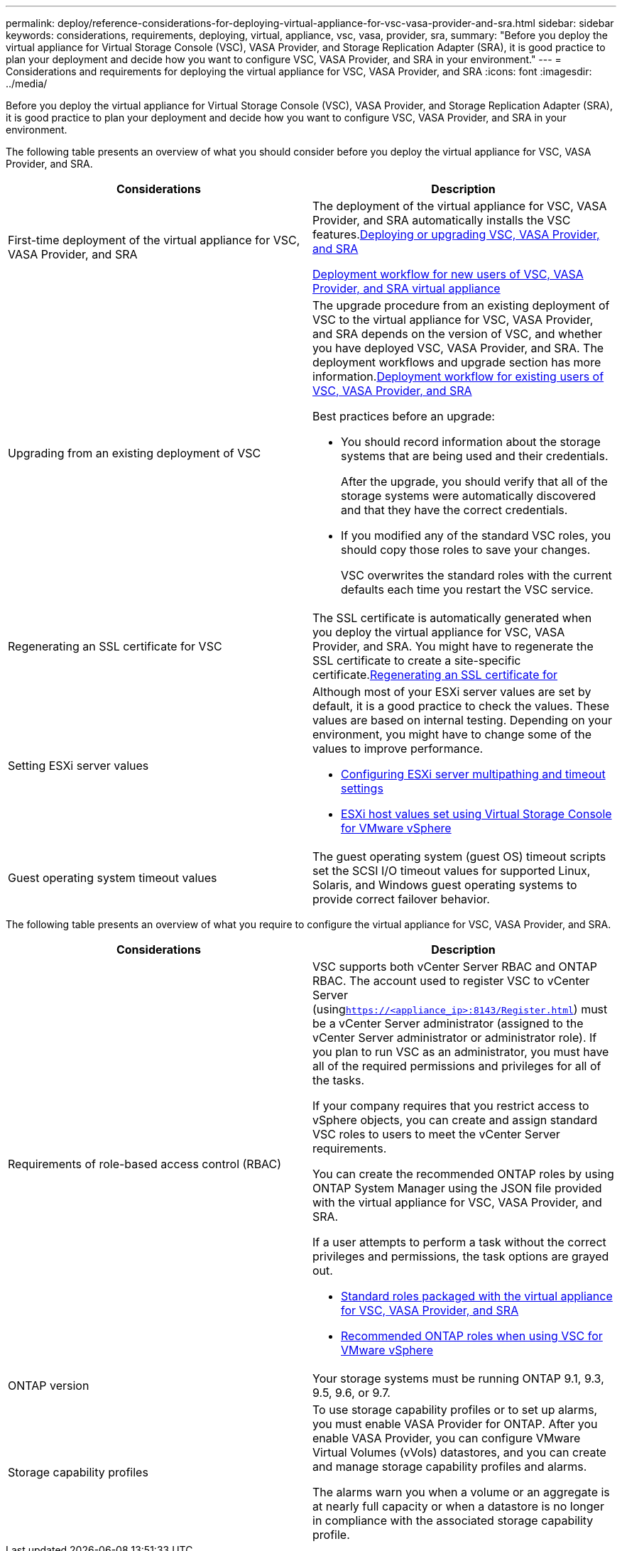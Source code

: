 ---
permalink: deploy/reference-considerations-for-deploying-virtual-appliance-for-vsc-vasa-provider-and-sra.html
sidebar: sidebar
keywords: considerations, requirements, deploying, virtual, appliance, vsc, vasa, provider, sra,
summary: "Before you deploy the virtual appliance for Virtual Storage Console (VSC), VASA Provider, and Storage Replication Adapter (SRA), it is good practice to plan your deployment and decide how you want to configure VSC, VASA Provider, and SRA in your environment."
---
= Considerations and requirements for deploying the virtual appliance for VSC, VASA Provider, and SRA
:icons: font
:imagesdir: ../media/

[.lead]
Before you deploy the virtual appliance for Virtual Storage Console (VSC), VASA Provider, and Storage Replication Adapter (SRA), it is good practice to plan your deployment and decide how you want to configure VSC, VASA Provider, and SRA in your environment.

The following table presents an overview of what you should consider before you deploy the virtual appliance for VSC, VASA Provider, and SRA.

[cols="1a,1a" options="header"]
|===
| Considerations| Description
a|
First-time deployment of the virtual appliance for VSC, VASA Provider, and SRA
a|
The deployment of the virtual appliance for VSC, VASA Provider, and SRA automatically installs the VSC features.link:concept-deploy-or-upgrade-ontap-tools.html[Deploying or upgrading VSC, VASA Provider, and SRA^]

link:concept-installation-workflow-for-new-users.html[Deployment workflow for new users of VSC, VASA Provider, and SRA virtual appliance^]

a|
Upgrading from an existing deployment of VSC
a|
The upgrade procedure from an existing deployment of VSC to the virtual appliance for VSC, VASA Provider, and SRA depends on the version of VSC, and whether you have deployed VSC, VASA Provider, and SRA. The deployment workflows and upgrade section has more information.link:concept-installation-workflow-for-existing-users-of-vsc.html[Deployment workflow for existing users of VSC, VASA Provider, and SRA^]

Best practices before an upgrade:

* You should record information about the storage systems that are being used and their credentials.
+
After the upgrade, you should verify that all of the storage systems were automatically discovered and that they have the correct credentials.

* If you modified any of the standard VSC roles, you should copy those roles to save your changes.
+
VSC overwrites the standard roles with the current defaults each time you restart the VSC service.

a|
Regenerating an SSL certificate for VSC
a|
The SSL certificate is automatically generated when you deploy the virtual appliance for VSC, VASA Provider, and SRA. You might have to regenerate the SSL certificate to create a site-specific certificate.link:task-regenerating-an-ssl-certificate-for-vsc.html[Regenerating an SSL certificate for^]

a|
Setting ESXi server values
a|
Although most of your ESXi server values are set by default, it is a good practice to check the values. These values are based on internal testing. Depending on your environment, you might have to change some of the values to improve performance.

* link:task-configuring-esx-server-multipathing-and-timeout-settings.html[Configuring ESXi server multipathing and timeout settings^]
* link:reference-esx-host-values-set-by-vsc-for-vmware-vsphere.html[ESXi host values set using Virtual Storage Console for VMware vSphere^]

a|
Guest operating system timeout values
a|
The guest operating system (guest OS) timeout scripts set the SCSI I/O timeout values for supported Linux, Solaris, and Windows guest operating systems to provide correct failover behavior.
|===

The following table presents an overview of what you require to configure the virtual appliance for VSC, VASA Provider, and SRA.

[cols="1a,1a" options="header"]
|===
| Considerations| Description
a|
Requirements of role-based access control (RBAC)
a|
VSC supports both vCenter Server RBAC and ONTAP RBAC. The account used to register VSC to vCenter Server (using``https://<appliance_ip>:8143/Register.html``) must be a vCenter Server administrator (assigned to the vCenter Server administrator or administrator role). If you plan to run VSC as an administrator, you must have all of the required permissions and privileges for all of the tasks.

If your company requires that you restrict access to vSphere objects, you can create and assign standard VSC roles to users to meet the vCenter Server requirements.

You can create the recommended ONTAP roles by using ONTAP System Manager using the JSON file provided with the virtual appliance for VSC, VASA Provider, and SRA.

If a user attempts to perform a task without the correct privileges and permissions, the task options are grayed out.

* link:concept-standard-roles-packaged-with-virtual-appliance-for-vsc-vp-and-sra.html[Standard roles packaged with the virtual appliance for VSC, VASA Provider, and SRA^]
* link:concept-recommended-ontap-roles-when-using-vsc-for-vmware-vsphere.html[Recommended ONTAP roles when using VSC for VMware vSphere^]

a|
ONTAP version
a|
Your storage systems must be running ONTAP 9.1, 9.3, 9.5, 9.6, or 9.7.
a|
Storage capability profiles
a|
To use storage capability profiles or to set up alarms, you must enable VASA Provider for ONTAP. After you enable VASA Provider, you can configure VMware Virtual Volumes (vVols) datastores, and you can create and manage storage capability profiles and alarms.

The alarms warn you when a volume or an aggregate is at nearly full capacity or when a datastore is no longer in compliance with the associated storage capability profile.

|===
